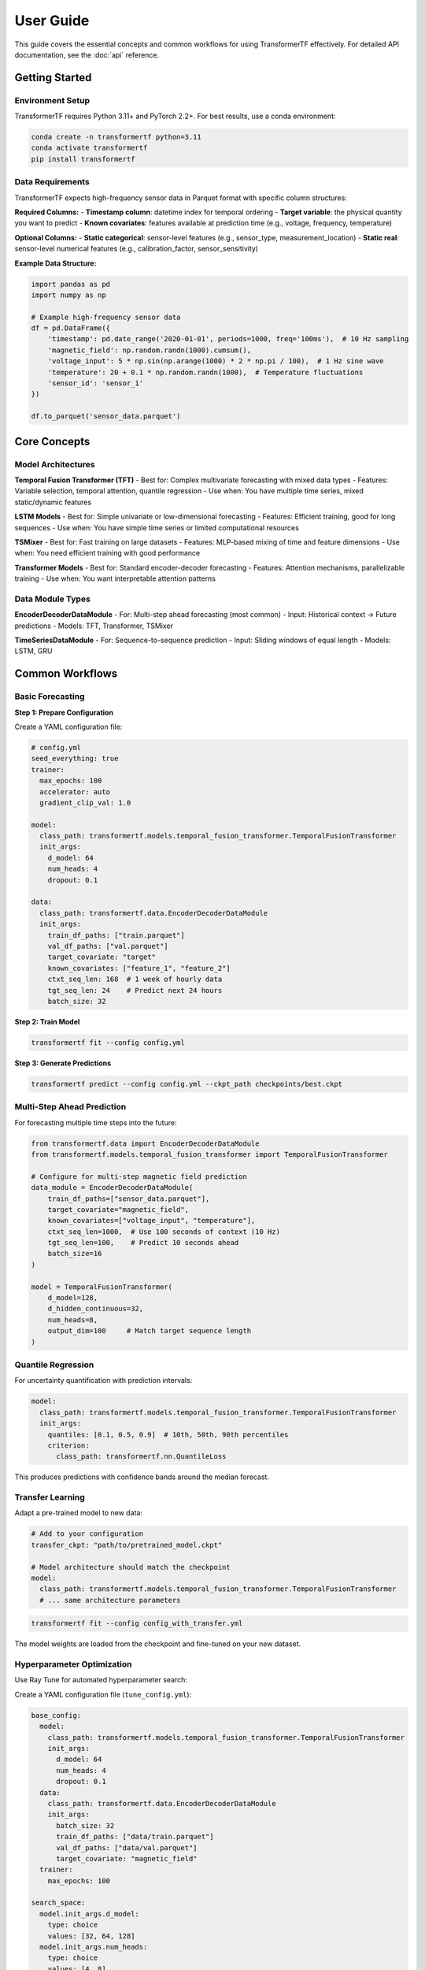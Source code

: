 .. _usage:

User Guide
==========

This guide covers the essential concepts and common workflows for using TransformerTF effectively. For detailed API documentation, see the :doc:`api` reference.

Getting Started
---------------

Environment Setup
~~~~~~~~~~~~~~~~~

TransformerTF requires Python 3.11+ and PyTorch 2.2+. For best results, use a conda environment:

.. code-block:: bash

   conda create -n transformertf python=3.11
   conda activate transformertf
   pip install transformertf

Data Requirements
~~~~~~~~~~~~~~~~~

TransformerTF expects high-frequency sensor data in Parquet format with specific column structures:

**Required Columns:**
- **Timestamp column**: datetime index for temporal ordering
- **Target variable**: the physical quantity you want to predict
- **Known covariates**: features available at prediction time (e.g., voltage, frequency, temperature)

**Optional Columns:**
- **Static categorical**: sensor-level features (e.g., sensor_type, measurement_location)
- **Static real**: sensor-level numerical features (e.g., calibration_factor, sensor_sensitivity)

**Example Data Structure:**

.. code-block:: python

   import pandas as pd
   import numpy as np

   # Example high-frequency sensor data
   df = pd.DataFrame({
       'timestamp': pd.date_range('2020-01-01', periods=1000, freq='100ms'),  # 10 Hz sampling
       'magnetic_field': np.random.randn(1000).cumsum(),
       'voltage_input': 5 * np.sin(np.arange(1000) * 2 * np.pi / 100),  # 1 Hz sine wave
       'temperature': 20 + 0.1 * np.random.randn(1000),  # Temperature fluctuations
       'sensor_id': 'sensor_1'
   })

   df.to_parquet('sensor_data.parquet')

Core Concepts
-------------

Model Architectures
~~~~~~~~~~~~~~~~~~

**Temporal Fusion Transformer (TFT)**
- Best for: Complex multivariate forecasting with mixed data types
- Features: Variable selection, temporal attention, quantile regression
- Use when: You have multiple time series, mixed static/dynamic features

**LSTM Models**
- Best for: Simple univariate or low-dimensional forecasting
- Features: Efficient training, good for long sequences
- Use when: You have simple time series or limited computational resources

**TSMixer**
- Best for: Fast training on large datasets
- Features: MLP-based mixing of time and feature dimensions
- Use when: You need efficient training with good performance

**Transformer Models**
- Best for: Standard encoder-decoder forecasting
- Features: Attention mechanisms, parallelizable training
- Use when: You want interpretable attention patterns

Data Module Types
~~~~~~~~~~~~~~~~~

**EncoderDecoderDataModule**
- For: Multi-step ahead forecasting (most common)
- Input: Historical context → Future predictions
- Models: TFT, Transformer, TSMixer

**TimeSeriesDataModule**
- For: Sequence-to-sequence prediction
- Input: Sliding windows of equal length
- Models: LSTM, GRU


Common Workflows
----------------

Basic Forecasting
~~~~~~~~~~~~~~~~~

**Step 1: Prepare Configuration**

Create a YAML configuration file:

.. code-block:: yaml

   # config.yml
   seed_everything: true
   trainer:
     max_epochs: 100
     accelerator: auto
     gradient_clip_val: 1.0

   model:
     class_path: transformertf.models.temporal_fusion_transformer.TemporalFusionTransformer
     init_args:
       d_model: 64
       num_heads: 4
       dropout: 0.1

   data:
     class_path: transformertf.data.EncoderDecoderDataModule
     init_args:
       train_df_paths: ["train.parquet"]
       val_df_paths: ["val.parquet"]
       target_covariate: "target"
       known_covariates: ["feature_1", "feature_2"]
       ctxt_seq_len: 168  # 1 week of hourly data
       tgt_seq_len: 24    # Predict next 24 hours
       batch_size: 32

**Step 2: Train Model**

.. code-block:: bash

   transformertf fit --config config.yml

**Step 3: Generate Predictions**

.. code-block:: bash

   transformertf predict --config config.yml --ckpt_path checkpoints/best.ckpt

Multi-Step Ahead Prediction
~~~~~~~~~~~~~~~~~~~~~~~~~~~~

For forecasting multiple time steps into the future:

.. code-block:: python

   from transformertf.data import EncoderDecoderDataModule
   from transformertf.models.temporal_fusion_transformer import TemporalFusionTransformer

   # Configure for multi-step magnetic field prediction
   data_module = EncoderDecoderDataModule(
       train_df_paths=["sensor_data.parquet"],
       target_covariate="magnetic_field",
       known_covariates=["voltage_input", "temperature"],
       ctxt_seq_len=1000,  # Use 100 seconds of context (10 Hz)
       tgt_seq_len=100,    # Predict 10 seconds ahead
       batch_size=16
   )

   model = TemporalFusionTransformer(
       d_model=128,
       d_hidden_continuous=32,
       num_heads=8,
       output_dim=100     # Match target sequence length
   )

Quantile Regression
~~~~~~~~~~~~~~~~~~~

For uncertainty quantification with prediction intervals:

.. code-block:: yaml

   model:
     class_path: transformertf.models.temporal_fusion_transformer.TemporalFusionTransformer
     init_args:
       quantiles: [0.1, 0.5, 0.9]  # 10th, 50th, 90th percentiles
       criterion:
         class_path: transformertf.nn.QuantileLoss

This produces predictions with confidence bands around the median forecast.

Transfer Learning
~~~~~~~~~~~~~~~~~

Adapt a pre-trained model to new data:

.. code-block:: yaml

   # Add to your configuration
   transfer_ckpt: "path/to/pretrained_model.ckpt"

   # Model architecture should match the checkpoint
   model:
     class_path: transformertf.models.temporal_fusion_transformer.TemporalFusionTransformer
     # ... same architecture parameters

.. code-block:: bash

   transformertf fit --config config_with_transfer.yml

The model weights are loaded from the checkpoint and fine-tuned on your new dataset.

Hyperparameter Optimization
~~~~~~~~~~~~~~~~~~~~~~~~~~~~

Use Ray Tune for automated hyperparameter search:

Create a YAML configuration file (``tune_config.yml``):

.. code-block:: yaml

   base_config:
     model:
       class_path: transformertf.models.temporal_fusion_transformer.TemporalFusionTransformer
       init_args:
         d_model: 64
         num_heads: 4
         dropout: 0.1
     data:
       class_path: transformertf.data.EncoderDecoderDataModule
       init_args:
         batch_size: 32
         train_df_paths: ["data/train.parquet"]
         val_df_paths: ["data/val.parquet"]
         target_covariate: "magnetic_field"
     trainer:
       max_epochs: 100

   search_space:
     model.init_args.d_model:
       type: choice
       values: [32, 64, 128]
     model.init_args.num_heads:
       type: choice
       values: [4, 8]
     model.init_args.dropout:
       type: uniform
       min: 0.1
       max: 0.3
     data.init_args.batch_size:
       type: choice
       values: [16, 32, 64]

   tune_config:
     num_samples: 20
     metric: loss/val
     mode: min
     resources:
       cpu: 4
       gpu: 1

Run the hyperparameter search:

.. code-block:: python

   from transformertf.utils.tune import tune

   # Run optimization with YAML config
   results = tune("tune_config.yml")
   best_result = results.get_best_result()
   print(f"Best config: {best_result.config}")

Python API Usage
~~~~~~~~~~~~~~~~

For programmatic control:

.. code-block:: python

   import lightning as L
   from transformertf.data import EncoderDecoderDataModule
   from transformertf.models.temporal_fusion_transformer import TemporalFusionTransformer

   # Setup
   data_module = EncoderDecoderDataModule(
       train_df_paths=["data/train.parquet"],
       val_df_paths=["data/val.parquet"],
       target_covariate="magnetic_field",
       known_covariates=["voltage_input", "temperature"],
       ctxt_seq_len=500,  # 50 seconds at 10 Hz
       tgt_seq_len=50     # 5 seconds prediction
   )

   model = TemporalFusionTransformer(
       d_model=64,
       num_heads=4,
       num_lstm_layers=2,
       dropout=0.1
   )

   # Training
   trainer = L.Trainer(
       max_epochs=100,
       accelerator="auto",
       callbacks=[
           L.callbacks.ModelCheckpoint(monitor="validation/loss"),
           L.callbacks.EarlyStopping(monitor="validation/loss", patience=10)
       ]
   )

   trainer.fit(model, data_module)

   # Prediction
   predictions = trainer.predict(model, data_module.test_dataloader())

Working with Configuration Files
---------------------------------

Configuration Structure
~~~~~~~~~~~~~~~~~~~~~~~

TransformerTF uses Lightning's configuration system with automatic parameter linking:

.. code-block:: yaml

   # Top-level training settings
   seed_everything: true
   trainer:
     max_epochs: 100
     accelerator: auto

   # Model configuration
   model:
     class_path: package.module.ClassName
     init_args:
       parameter1: value1
       parameter2: value2

   # Data configuration
   data:
     class_path: package.module.DataModuleClassName
     init_args:
       data_parameter1: value1
       # Sequence lengths are automatically linked to model

Parameter Linking
~~~~~~~~~~~~~~~~~

The framework automatically links data and model parameters to prevent configuration errors:

- ``data.ctxt_seq_len`` → ``model.init_args.ctxt_seq_len``
- ``data.tgt_seq_len`` → ``model.init_args.tgt_seq_len``
- ``data.num_past_known_covariates`` → ``model.init_args.num_past_features``

This ensures your model architecture matches your data configuration.

Common Configuration Patterns
~~~~~~~~~~~~~~~~~~~~~~~~~~~~~~

**For simple univariate forecasting:**

.. code-block:: yaml

   model:
     class_path: transformertf.models.lstm.LSTM
   data:
     class_path: transformertf.data.TimeSeriesDataModule
     init_args:
       seq_len: 50
       target_covariate: "magnetic_field"

**For complex multivariate forecasting:**

.. code-block:: yaml

   model:
     class_path: transformertf.models.temporal_fusion_transformer.TemporalFusionTransformer
   data:
     class_path: transformertf.data.EncoderDecoderDataModule
     init_args:
       ctxt_seq_len: 1000   # 100 seconds at 10 Hz
       tgt_seq_len: 100     # 10 seconds prediction
       known_covariates: ["voltage_input", "temperature", "frequency"]
       static_categorical_variables: ["sensor_type", "measurement_location"]

Best Practices
--------------

Data Preparation
~~~~~~~~~~~~~~~~

1. **Normalize your data**: Use ``normalize: true`` in data configuration
2. **Handle missing values**: Fill gaps before training
3. **Feature engineering**: Include temporal features (day of week, hour, etc.)
4. **Validation split**: Use chronological splits, not random

Model Selection
~~~~~~~~~~~~~~~

1. **Start simple**: Try LSTM before more complex models
2. **TFT for complexity**: Use when you have mixed data types and need interpretability
3. **TSMixer for speed**: When you need fast training on large datasets
4. **Batch size**: Start with 32, adjust based on memory and convergence

Training Tips
~~~~~~~~~~~~~

1. **Gradient clipping**: Always use ``gradient_clip_val: 1.0``
2. **Early stopping**: Monitor validation loss with patience
3. **Learning rate**: Use scheduling (StepLR, ReduceLROnPlateau)
4. **Checkpointing**: Save best model based on validation metrics

Troubleshooting
~~~~~~~~~~~~~~~

**Common Issues:**

- **Memory errors**: Reduce batch size or sequence length
- **Poor convergence**: Check learning rate and normalization
- **NaN losses**: Enable gradient clipping and check data for infinities
- **Slow training**: Use appropriate accelerator (GPU) and batch size

**Data Issues:**

- **Shape mismatches**: Verify sequence lengths match between data and model
- **Missing features**: Ensure all specified covariates exist in data
- **Time ordering**: Verify timestamp column is properly sorted
